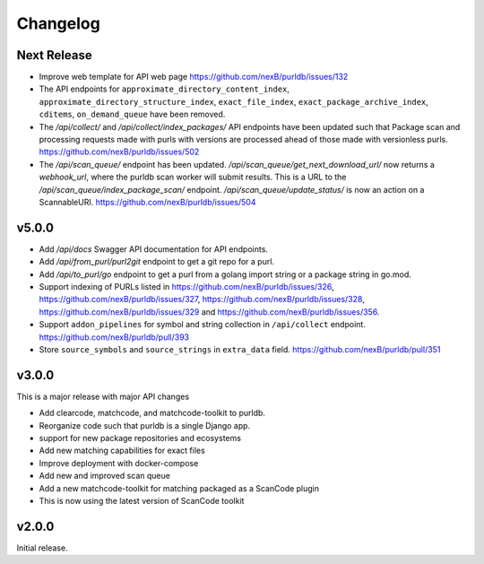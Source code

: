 Changelog
=========

Next Release
----------------

- Improve web template for API web page https://github.com/nexB/purldb/issues/132
- The API endpoints for ``approximate_directory_content_index``,
  ``approximate_directory_structure_index``, ``exact_file_index``,
  ``exact_package_archive_index``, ``cditems``, ``on_demand_queue`` have been
  removed.
- The `/api/collect/` and `/api/collect/index_packages/` API endpoints have been
  updated such that Package scan and processing requests made with purls with
  versions are processed ahead of those made with versionless purls.
  https://github.com/nexB/purldb/issues/502
- The `/api/scan_queue/` endpoint has been updated.
  `/api/scan_queue/get_next_download_url/` now returns a `webhook_url`, where
  the purldb scan worker will submit results. This is a URL to the
  `/api/scan_queue/index_package_scan/` endpoint.
  `/api/scan_queue/update_status/` is now an action on a ScannableURI.
  https://github.com/nexB/purldb/issues/504


v5.0.0
---------

- Add `/api/docs` Swagger API documentation for API endpoints.
- Add `/api/from_purl/purl2git` endpoint to get a git repo for a purl.
- Add `/api/to_purl/go` endpoint to get a purl from a golang import string or a package string in go.mod.
- Support indexing of PURLs listed in https://github.com/nexB/purldb/issues/326,
  https://github.com/nexB/purldb/issues/327, https://github.com/nexB/purldb/issues/328,
  https://github.com/nexB/purldb/issues/329 and https://github.com/nexB/purldb/issues/356.
- Support ``addon_pipelines`` for symbol and string collection in ``/api/collect`` endpoint. https://github.com/nexB/purldb/pull/393
- Store ``source_symbols`` and ``source_strings`` in ``extra_data`` field. https://github.com/nexB/purldb/pull/351


v3.0.0
-------

This is a major release with major API changes

- Add clearcode, matchcode, and matchcode-toolkit to purldb.
- Reorganize code such that purldb is a single Django app.
- support for new package repositories and ecosystems
- Add new matching capabilities for exact files
- Improve deployment with docker-compose
- Add new and improved scan queue
- Add a new matchcode-toolkit for matching packaged as a ScanCode plugin
- This is now using the latest version of ScanCode toolkit


v2.0.0
------

Initial release.
